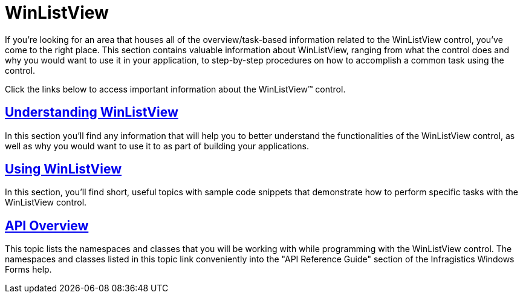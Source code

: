 ﻿////

|metadata|
{
    "name": "winlistview",
    "controlName": ["WinListView"],
    "tags": ["Getting Started"],
    "guid": "{D92B5486-61B4-4CC3-9F2A-6D3C75E5E230}",  
    "buildFlags": [],
    "createdOn": "2006-11-01T00:00:00Z"
}
|metadata|
////

= WinListView

If you're looking for an area that houses all of the overview/task-based information related to the WinListView control, you've come to the right place. This section contains valuable information about WinListView, ranging from what the control does and why you would want to use it in your application, to step-by-step procedures on how to accomplish a common task using the control.

Click the links below to access important information about the WinListView™ control.

== link:winlistview-understanding-winlistview.html[Understanding WinListView]

In this section you'll find any information that will help you to better understand the functionalities of the WinListView control, as well as why you would want to use it to as part of building your applications.

== link:win-winlistview-using-winlistview.html[Using WinListView]

In this section, you'll find short, useful topics with sample code snippets that demonstrate how to perform specific tasks with the WinListView control.

== link:winlistview-api-overview.html[API Overview]

This topic lists the namespaces and classes that you will be working with while programming with the WinListView control. The namespaces and classes listed in this topic link conveniently into the "API Reference Guide" section of the Infragistics Windows Forms help.